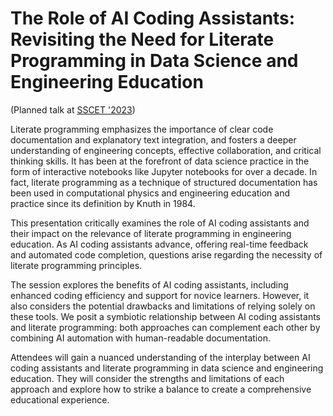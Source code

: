 * The Role of AI Coding Assistants: Revisiting the Need for Literate Programming in Data Science and Engineering Education

(Planned talk at [[https://sites.google.com/a/uah.edu/sscet/][SSCET '2023]])

Literate programming emphasizes the importance of clear code
documentation and explanatory text integration, and fosters a deeper
understanding of engineering concepts, effective collaboration, and
critical thinking skills. It has been at the forefront of data science
practice in the form of interactive notebooks like Jupyter notebooks
for over a decade. In fact, literate programming as a technique of
structured documentation has been used in computational physics and
engineering education and practice since its definition by Knuth
in 1984.

This presentation critically examines the role of AI coding assistants
and their impact on the relevance of literate programming in
engineering education. As AI coding assistants advance, offering
real-time feedback and automated code completion, questions arise
regarding the necessity of literate programming principles.

The session explores the benefits of AI coding assistants, including
enhanced coding efficiency and support for novice learners. However,
it also considers the potential drawbacks and limitations of relying
solely on these tools. We posit a symbiotic relationship between AI
coding assistants and literate programming: both approaches can
complement each other by combining AI automation with human-readable
documentation.

Attendees will gain a nuanced understanding of the interplay between
AI coding assistants and literate programming in data science and
engineering education. They will consider the strengths and
limitations of each approach and explore how to strike a balance to
create a comprehensive educational experience.

